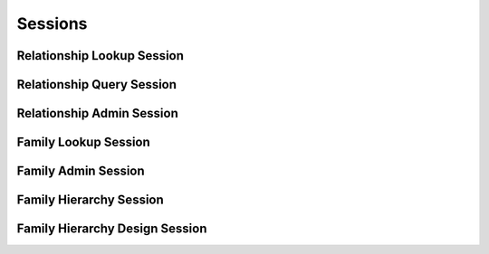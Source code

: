 

Sessions
========


Relationship Lookup Session
---------------------------

.. py:class:: RelationshipLookupSession(abc_relationship_sessions.RelationshipLookupSession, osid_sessions.OsidSession)
    This session defines methods for retrieving relationships.


    A ``Relationship`` is mapped to two OSID ``Ids``.




    This lookup session defines several views:




      * comparative view: elements may be silently omitted or re-ordered
      * plenary view: provides a complete result set or is an error
        condition
      * federated family view: includes relationships in families which
        are children of this family in the family hierarchy
      * isolated family view: restricts lookups to this family only
      * effective relationship view: Relationship methods return only
        relationships currently in effect.
      * any effective relationship view: Relationship methods return
        both effective and ineffective relationships.








    Relationships may have an additional records indicated by their
    respective record types. The record may not be accessed through a
    cast of the ``Relationship``.





    .. py:method:: get_family_id():
        :noindex:


    .. py:attribute:: family_id
        :noindex:


    .. py:method:: get_family():
        :noindex:


    .. py:attribute:: family
        :noindex:


    .. py:method:: can_lookup_relationships():
        :noindex:


    .. py:method:: use_comparative_relationship_view():
        :noindex:


    .. py:method:: use_plenary_relationship_view():
        :noindex:


    .. py:method:: use_federated_family_view():
        :noindex:


    .. py:method:: use_isolated_family_view():
        :noindex:


    .. py:method:: use_effective_relationship_view():
        :noindex:


    .. py:method:: use_any_effective_relationship_view():
        :noindex:


    .. py:method:: get_relationship(relationship_id):
        :noindex:


    .. py:method:: get_relationships_by_ids(relationship_ids):
        :noindex:


    .. py:method:: get_relationships_by_genus_type(relationship_genus_type):
        :noindex:


    .. py:method:: get_relationships_by_parent_genus_type(relationship_genus_type):
        :noindex:


    .. py:method:: get_relationships_by_record_type(relationship_record_type):
        :noindex:


    .. py:method:: get_relationships_on_date(from_, to):
        :noindex:


    .. py:method:: get_relationships_for_source(source_id):
        :noindex:


    .. py:method:: get_relationships_for_source_on_date(source_id, from_, to):
        :noindex:


    .. py:method:: get_relationships_by_genus_type_for_source(source_id, relationship_genus_type):
        :noindex:


    .. py:method:: get_relationships_by_genus_type_for_source_on_date(source_id, relationship_genus_type, from_, to):
        :noindex:


    .. py:method:: get_relationships_for_destination(destination_id):
        :noindex:


    .. py:method:: get_relationships_for_destination_on_date(destination_id, from_, to):
        :noindex:


    .. py:method:: get_relationships_by_genus_type_for_destination(destination_id, relationship_genus_type):
        :noindex:


    .. py:method:: get_relationships_by_genus_type_for_destination_on_date(destination_id, relationship_genus_type, from_, to):
        :noindex:


    .. py:method:: get_relationships_for_peers(source_id, destination_id):
        :noindex:


    .. py:method:: get_relationships_for_peers_on_date(source_id, destination_id, from_, to):
        :noindex:


    .. py:method:: get_relationships_by_genus_type_for_peers(source_id, destination_id, relationship_genus_type):
        :noindex:


    .. py:method:: get_relationships_by_genus_type_for_peers_on_date(source_id, destination_id, relationship_genus_type, from_, to):
        :noindex:


    .. py:method:: get_relationships():
        :noindex:


    .. py:attribute:: relationships
        :noindex:


Relationship Query Session
--------------------------

.. py:class:: RelationshipQuerySession(abc_relationship_sessions.RelationshipQuerySession, osid_sessions.OsidSession)
    This session provides methods for searching among ``Relationship`` objects.


    The search query is constructed using the ``Relationship``.




    Relationships may have a query record indicated by their respective
    record types. The query record is accessed via the
    ``RelationshipQuery``.





    .. py:method:: get_family_id():
        :noindex:


    .. py:attribute:: family_id
        :noindex:


    .. py:method:: get_family():
        :noindex:


    .. py:attribute:: family
        :noindex:


    .. py:method:: use_federated_family_view():
        :noindex:


    .. py:method:: use_isolated_family_view():
        :noindex:


    .. py:method:: can_search_relationships():
        :noindex:


    .. py:method:: get_relationship_query():
        :noindex:


    .. py:attribute:: relationship_query
        :noindex:


    .. py:method:: get_relationships_by_query(relationship_query):
        :noindex:


Relationship Admin Session
--------------------------

.. py:class:: RelationshipAdminSession(abc_relationship_sessions.RelationshipAdminSession, osid_sessions.OsidSession)
    This session creates, updates, and deletes ``Relationships``.


    The data for create and update is provided by the consumer via the
    form object. ``OsidForms`` are requested for each create or update
    and may not be reused.




    Create and update operations differ in their usage. To create a
    ``Relationship,`` a ``RelationshipForm`` is requested using
    ``get_relationship_form_for_create()`` specifying the desired peers
    and record ``Types`` or none if no record ``Types`` are needed. The
    returned ``RelationshipForm`` will indicate that it is to be used
    with a create operation and can be used to examine metdata or
    validate data prior to creation. Once the ``RelationshipForm`` is
    submiited to a create operation, it cannot be reused with another
    create operation unless the first operation was unsuccessful. Each
    ``RelationshipForm`` corresponds to an attempted transaction.




    For updates, ``RelationshipForms`` are requested to the
    ``Relationship``  ``Id`` that is to be updated using
    ``getRelationshipFormForUpdate()``. Similarly, the
    ``RelationshipForm`` has metadata about the data that can be updated
    and it can perform validation before submitting the update. The
    ``RelationshipForm`` can only be used once for a successful update
    and cannot be reused.




    The delete operations delete ``Relationships``. To unmap a
    ``Relationship`` from the current ``Family,`` the
    ``RelationshipFamilyAssignmentSession`` should be used. These delete
    operations attempt to remove the ``Relationship`` itself thus
    removing it from all known ``Family`` catalogs.




    This session includes an ``Id`` aliasing mechanism to assign an
    external ``Id`` to an internally assigned Id.





    .. py:method:: get_family_id():
        :noindex:


    .. py:attribute:: family_id
        :noindex:


    .. py:method:: get_family():
        :noindex:


    .. py:attribute:: family
        :noindex:


    .. py:method:: can_create_relationships():
        :noindex:


    .. py:method:: can_create_relationship_with_record_types(relationship_record_types):
        :noindex:


    .. py:method:: get_relationship_form_for_create(source_id, destination_id, relationship_record_types):
        :noindex:


    .. py:method:: create_relationship(relationship_form):
        :noindex:


    .. py:method:: can_update_relationships():
        :noindex:


    .. py:method:: get_relationship_form_for_update(relationship_id):
        :noindex:


    .. py:method:: update_relationship(relationship_form):
        :noindex:


    .. py:method:: can_delete_relationships():
        :noindex:


    .. py:method:: delete_relationship(relationship_id):
        :noindex:


    .. py:method:: can_manage_relationship_aliases():
        :noindex:


    .. py:method:: alias_relationship(relationship_id, alias_id):
        :noindex:


Family Lookup Session
---------------------

.. py:class:: FamilyLookupSession(abc_relationship_sessions.FamilyLookupSession, osid_sessions.OsidSession)
    This session provides methods for retrieving ``Family`` objects.


    The ``Family`` represents a collection of relationships.




    This session defines views that offer differing behaviors when
    retrieving multiple objects.




      * comparative view: elements may be silently omitted or re-ordered
      * plenary view: provides a complete set or is an error condition








    Generally, the comparative view should be used for most applications
    as it permits operation even if there is data that cannot be
    accessed. For example, a browsing application may only need to
    examine the ``Families`` it can access, without breaking execution.
    However, an assessment may only be useful if all ``Families``
    referenced by it are available, and a test-taking applicationmay
    sacrifice some interoperability for the sake of precision.





    .. py:method:: can_lookup_families():
        :noindex:


    .. py:method:: use_comparative_family_view():
        :noindex:


    .. py:method:: use_plenary_family_view():
        :noindex:


    .. py:method:: get_family(family_id):
        :noindex:


    .. py:method:: get_families_by_ids(family_ids):
        :noindex:


    .. py:method:: get_families_by_genus_type(family_genus_type):
        :noindex:


    .. py:method:: get_families_by_parent_genus_type(family_genus_type):
        :noindex:


    .. py:method:: get_families_by_record_type(family_record_type):
        :noindex:


    .. py:method:: get_families_by_provider(resource_id):
        :noindex:


    .. py:method:: get_families():
        :noindex:


    .. py:attribute:: families
        :noindex:


Family Admin Session
--------------------

.. py:class:: FamilyAdminSession(abc_relationship_sessions.FamilyAdminSession, osid_sessions.OsidSession)
    This session creates, updates, and deletes ``Families``.


    The data for create and update is provided by the consumer via the
    form object. ``OsidForms`` are requested for each create or update
    and may not be reused.




    Create and update operations differ in their usage. To create a
    ``Family,`` a ``FamilyForm`` is requested using
    ``get_family_form_for_create()`` specifying the desired record
    ``Types`` or none if no record ``Types`` are needed. The returned
    ``FamilyForm`` will indicate that it is to be used with a create
    operation and can be used to examine metdata or validate data prior
    to creation. Once the ``FamilyForm`` is submiited to a create
    operation, it cannot be reused with another create operation unless
    the first operation was unsuccessful. Each ``FamilyForm``
    corresponds to an attempted transaction.




    For updates, ``FamilyForms`` are requested to the ``Family``  ``Id``
    that is to be updated using ``getFamilyFormForUpdate()``. Similarly,
    the ``FamilyForm`` has metadata about the data that can be updated
    and it can perform validation before submitting the update. The
    ``FamilyForm`` can only be used once for a successful update and
    cannot be reused.




    The delete operations delete ``Families``.




    This session includes an ``Id`` aliasing mechanism to assign an
    external ``Id`` to an internally assigned Id.





    .. py:method:: can_create_families():
        :noindex:


    .. py:method:: can_create_family_with_record_types(family_record_types):
        :noindex:


    .. py:method:: get_family_form_for_create(family_record_types):
        :noindex:


    .. py:method:: create_family(family_form):
        :noindex:


    .. py:method:: can_update_families():
        :noindex:


    .. py:method:: get_family_form_for_update(family_id):
        :noindex:


    .. py:method:: update_family(family_form):
        :noindex:


    .. py:method:: can_delete_families():
        :noindex:


    .. py:method:: delete_family(family_id):
        :noindex:


    .. py:method:: can_manage_family_aliases():
        :noindex:


    .. py:method:: alias_family(family_id, alias_id):
        :noindex:


Family Hierarchy Session
------------------------

.. py:class:: FamilyHierarchySession(abc_relationship_sessions.FamilyHierarchySession, osid_sessions.OsidSession)
    This session defines methods for traversing a hierarchy of ``Family`` objects.


    Each node in the hierarchy is a unique ``Family``. The hierarchy may
    be traversed recursively to establish the tree structure through
    ``get_parent_families()`` and ``getChildFamilies()``. To relate
    these ``Ids`` to another OSID, ``get_family_nodes()`` can be used
    for retrievals that can be used for bulk lookups in other OSIDs. Any
    ``Family`` available in the Relationship OSID is known to this
    hierarchy but does not appear in the hierarchy traversal until added
    as a root node or a child of another node.




    A user may not be authorized to traverse the entire hierarchy. Parts
    of the hierarchy may be made invisible through omission from the
    returns of ``get_parent_families()`` or ``get_child_families()`` in
    lieu of a ``PermissionDenied`` error that may disrupt the traversal
    through authorized pathways.




    This session defines views that offer differing behaviors when
    retrieving multiple objects.




      * comparative view: family elements may be silently omitted or re-
        ordered
      * plenary view: provides a complete set or is an error condition





    .. py:method:: get_family_hierarchy_id():
        :noindex:


    .. py:attribute:: family_hierarchy_id
        :noindex:


    .. py:method:: get_family_hierarchy():
        :noindex:


    .. py:attribute:: family_hierarchy
        :noindex:


    .. py:method:: can_access_family_hierarchy():
        :noindex:


    .. py:method:: use_comparative_family_view():
        :noindex:


    .. py:method:: use_plenary_family_view():
        :noindex:


    .. py:method:: get_root_family_ids():
        :noindex:


    .. py:attribute:: root_family_ids
        :noindex:


    .. py:method:: get_root_families():
        :noindex:


    .. py:attribute:: root_families
        :noindex:


    .. py:method:: has_parent_families(family_id):
        :noindex:


    .. py:method:: is_parent_of_family(id_, family_id):
        :noindex:


    .. py:method:: get_parent_family_ids(family_id):
        :noindex:


    .. py:method:: get_parent_families(family_id):
        :noindex:


    .. py:method:: is_ancestor_of_family(id_, family_id):
        :noindex:


    .. py:method:: has_child_families(family_id):
        :noindex:


    .. py:method:: is_child_of_family(id_, family_id):
        :noindex:


    .. py:method:: get_child_family_ids(family_id):
        :noindex:


    .. py:method:: get_child_families(family_id):
        :noindex:


    .. py:method:: is_descendant_of_family(id_, family_id):
        :noindex:


    .. py:method:: get_family_node_ids(family_id, ancestor_levels, descendant_levels, include_siblings):
        :noindex:


    .. py:method:: get_family_nodes(family_id, ancestor_levels, descendant_levels, include_siblings):
        :noindex:


Family Hierarchy Design Session
-------------------------------

.. py:class:: FamilyHierarchyDesignSession(abc_relationship_sessions.FamilyHierarchyDesignSession, osid_sessions.OsidSession)
    This session manages a hierarchy of families may be organized into a hierarchy for organizing or
    federating.


    A parent ``Family`` includes all of the relationships of its
    children such that a single root node contains all of the
    relationships of the federation.





    .. py:method:: get_family_hierarchy_id():
        :noindex:


    .. py:attribute:: family_hierarchy_id
        :noindex:


    .. py:method:: get_family_hierarchy():
        :noindex:


    .. py:attribute:: family_hierarchy
        :noindex:


    .. py:method:: can_modify_family_hierarchy():
        :noindex:


    .. py:method:: add_root_family(family_id):
        :noindex:


    .. py:method:: remove_root_family(family_id):
        :noindex:


    .. py:method:: add_child_family(family_id, child_id):
        :noindex:


    .. py:method:: remove_child_family(family_id, child_id):
        :noindex:


    .. py:method:: remove_child_families(family_id):
        :noindex:


